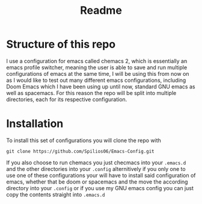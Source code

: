 #+title: Readme

* Structure of this repo

I use a configuration for emacs called chemacs 2, which is essentially an emacs profile switcher, meaning the user is able to save and run multiple configurations of emacs at the same time, I will be using this from now on as I would like to test out many different emacs configurations, including Doom Emacs which I have been using up until now, standard GNU emacs as well as spacemacs. For this reason the repo will be split into multiple directories, each for its respective configuration.

* Installation

To install this set of configurations you will clone the repo with
#+begin_src shell
git clone https://github.com/Spilios06/Emacs-Config.git
#+end_src
If you also choose to run chemacs you just checmacs into your =.emacs.d= and the other directories into your =.config= alternitively if you only one to use one of these configurations your will have to install said configuration of emacs, whether that be doom or spacemacs and the move the according directory into your =.config= or if you use my GNU emacs config you can just copy the contents straight into =.emacs.d=
